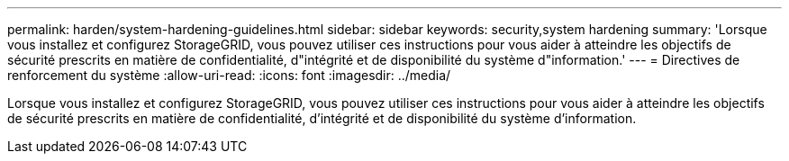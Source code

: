 ---
permalink: harden/system-hardening-guidelines.html 
sidebar: sidebar 
keywords: security,system hardening 
summary: 'Lorsque vous installez et configurez StorageGRID, vous pouvez utiliser ces instructions pour vous aider à atteindre les objectifs de sécurité prescrits en matière de confidentialité, d"intégrité et de disponibilité du système d"information.' 
---
= Directives de renforcement du système
:allow-uri-read: 
:icons: font
:imagesdir: ../media/


[role="lead"]
Lorsque vous installez et configurez StorageGRID, vous pouvez utiliser ces instructions pour vous aider à atteindre les objectifs de sécurité prescrits en matière de confidentialité, d'intégrité et de disponibilité du système d'information.
